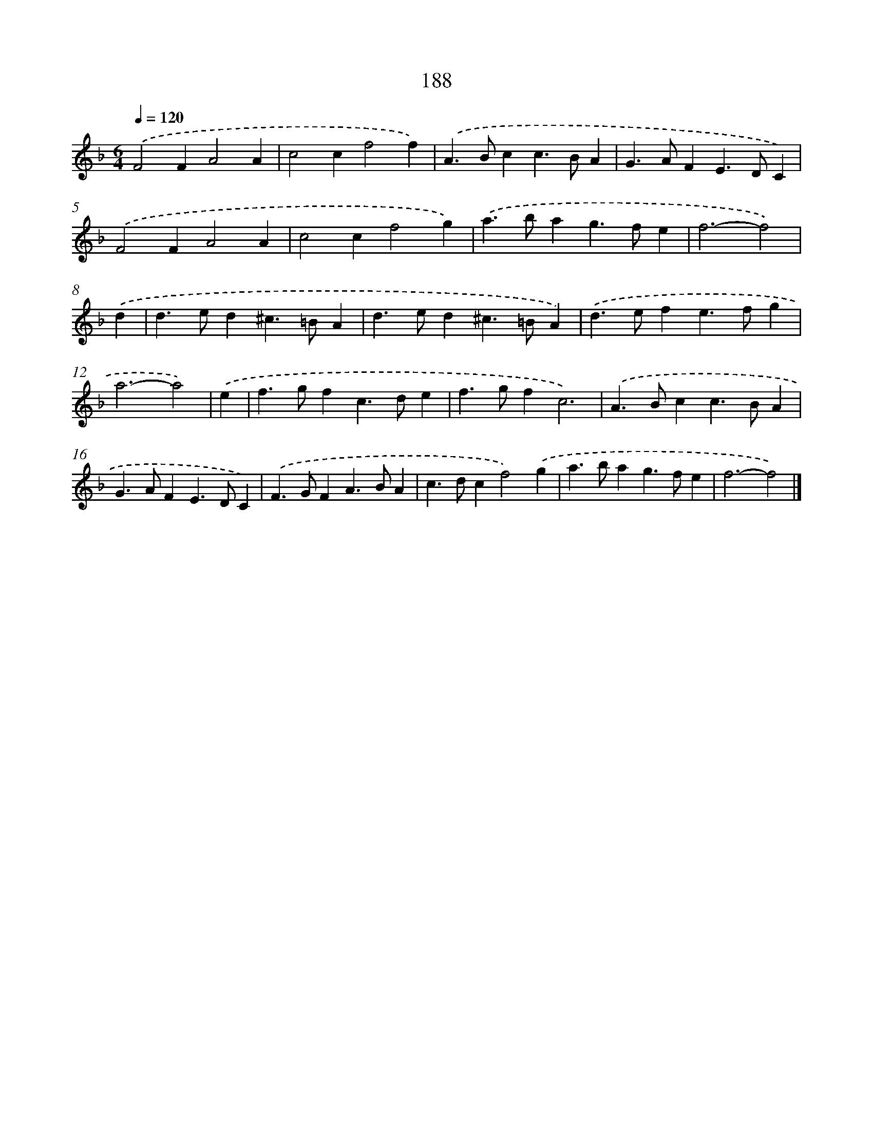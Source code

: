 X: 7876
T: 188
%%abc-version 2.0
%%abcx-abcm2ps-target-version 5.9.1 (29 Sep 2008)
%%abc-creator hum2abc beta
%%abcx-conversion-date 2018/11/01 14:36:41
%%humdrum-veritas 978069555
%%humdrum-veritas-data 2479112598
%%continueall 1
%%barnumbers 0
L: 1/4
M: 6/4
Q: 1/4=120
K: F clef=treble
.('F2FA2A |
c2cf2f) |
.('A>Bcc>BA |
G>AFE>DC) |
.('F2FA2A |
c2cf2g) |
.('a>bag>fe |
f3-f2) |
.('d [I:setbarnb 9]|
d>ed^c>=BA |
d>ed^c>=BA) |
.('d>efe>fg |
a3-a2) |
.('e [I:setbarnb 13]|
f>gfc>de |
f>gfc3) |
.('A>Bcc>BA |
G>AFE>DC) |
.('F>GFA>BA |
c>dcf2).('g |
a>bag>fe |
f3-f2) |]
